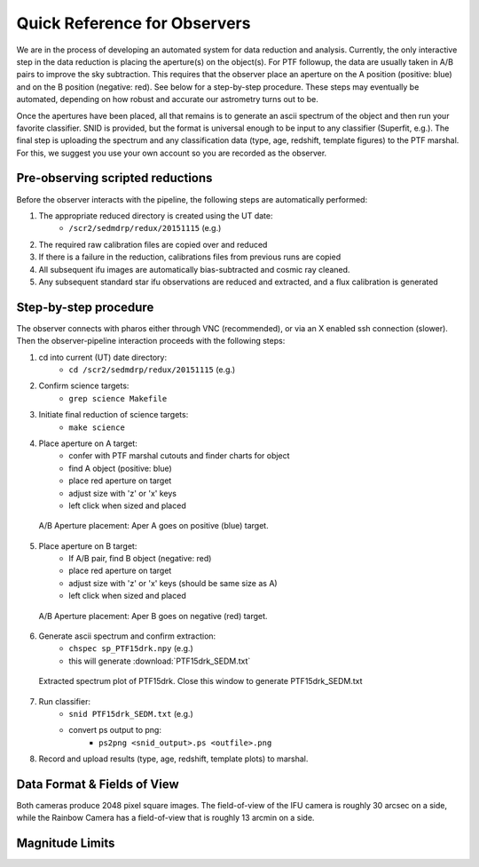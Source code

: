 
Quick Reference for Observers 
=============================

We are in the process of developing an automated system for data reduction and analysis.  Currently, the only interactive step in the data reduction is placing the aperture(s) on the object(s).  For PTF followup, the data are usually taken in A/B pairs to improve the sky subtraction.  This requires that the observer place an aperture on the A position (positive: blue) and on the B position (negative: red).  See below for a step-by-step procedure.  These steps may eventually be automated, depending on how robust and accurate our astrometry turns out to be.

Once the apertures have been placed, all that remains is to generate an ascii spectrum of the object and then run your favorite classifier.  SNID is provided, but the format is universal enough to be input to any classifier (Superfit, e.g.). The final step is uploading the spectrum and any classification data (type, age, redshift, template figures) to the PTF marshal.  For this, we suggest you use your own account so you are recorded as the observer.


Pre-observing scripted reductions
---------------------------------

Before the observer interacts with the pipeline, the following steps are automatically performed:

#. The appropriate reduced directory is created using the UT date:
    * ``/scr2/sedmdrp/redux/20151115`` (e.g.)
#. The required raw calibration files are copied over and reduced
#. If there is a failure in the reduction, calibrations files from previous runs are copied
#. All subsequent ifu images are automatically bias-subtracted and cosmic ray cleaned.
#. Any subsequent standard star ifu observations are reduced and extracted, and a flux calibration is generated


Step-by-step procedure
----------------------

The observer connects with pharos either through VNC (recommended), or via an X enabled ssh connection (slower).  Then the observer-pipeline interaction proceeds with the following steps:

1. cd into current (UT) date directory:
    * ``cd /scr2/sedmdrp/redux/20151115`` (e.g.)
2. Confirm science targets:
    * ``grep science Makefile``
3. Initiate final reduction of science targets:
    * ``make science``
4. Place aperture on A target:
    * confer with PTF marshal cutouts and finder charts for object
    * find A object (positive: blue)
    * place red aperture on target
    * adjust size with 'z' or 'x' keys
    * left click when sized and placed

.. figure:: PTF15drk_AperA.png

    A/B Aperture placement: Aper A goes on positive (blue) target.

5. Place aperture on B target:
    * If A/B pair, find B object (negative: red)
    * place red aperture on target
    * adjust size with 'z' or 'x' keys (should be same size as A)
    * left click when sized and placed

.. figure:: PTF15drk_AperB.png

    A/B Aperture placement: Aper B goes on negative (red) target.

6. Generate ascii spectrum and confirm extraction:
    * ``chspec sp_PTF15drk.npy`` (e.g.)
    * this will generate :download:`PTF15drk_SEDM.txt`

.. figure:: PTF15drk_SEDM.png

    Extracted spectrum plot of PTF15drk. Close this window to generate PTF15drk_SEDM.txt

7. Run classifier:
    * ``snid PTF15drk_SEDM.txt`` (e.g.)
    * convert ps output to png:
         * ``ps2png <snid_output>.ps <outfile>.png``

8. Record and upload results (type, age, redshift, template plots) to marshal.


Data Format & Fields of View
----------------------------

Both cameras produce 2048 pixel square images.  The field-of-view of the IFU camera is roughly 30 arcsec on a side, while the Rainbow Camera has a field-of-view that is roughly 13 arcmin on a side.


Magnitude Limits
----------------


